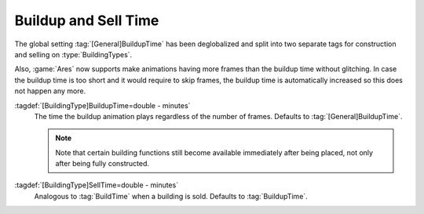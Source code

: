 Buildup and Sell Time
~~~~~~~~~~~~~~~~~~~~~

The global setting :tag:`[General]BuildupTime` has been deglobalized and split
into two separate tags for construction and selling on :type:`BuildingTypes`.

Also, :game:`Ares` now supports make animations having more frames than the
buildup time without glitching. In case the buildup time is too short and it
would require to skip frames, the buildup time is automatically increased so
this does not happen any more.

:tagdef:`[BuildingType]BuildupTime=double - minutes`
  The time the buildup animation plays regardless of the number of frames.
  Defaults to :tag:`[General]BuildupTime`.

  .. note:: Note that certain building functions still become available
    immediately after being placed, not only after being fully constructed.

:tagdef:`[BuildingType]SellTime=double - minutes`
  Analogous to :tag:`BuildTime` when a building is sold. Defaults to
  :tag:`BuildupTime`.

.. index:: Buildings; Deglobalized BuildupTime, separate SellTime

.. versionadded:: 0.D
